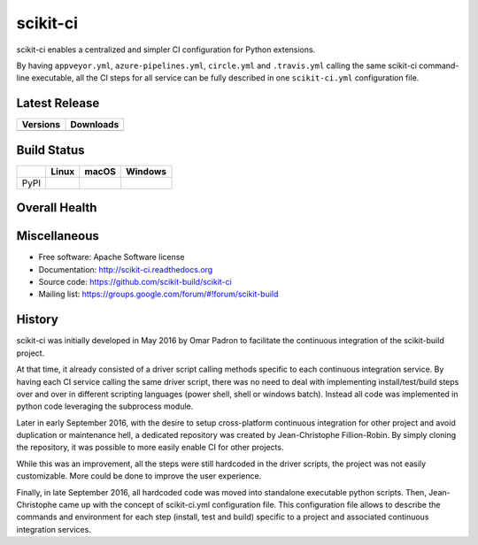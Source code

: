 =========
scikit-ci
=========

scikit-ci enables a centralized and simpler CI configuration for Python
extensions.

By having ``appveyor.yml``, ``azure-pipelines.yml``, ``circle.yml`` and ``.travis.yml`` calling
the same scikit-ci command-line executable, all the CI steps for all
service can be fully described in one ``scikit-ci.yml`` configuration file.

Latest Release
--------------

.. table::

  +--------------------------------------------------------------------------+----------------------------------------------------------------------------+
  | Versions                                                                 | Downloads                                                                  |
  +==========================================================================+============================================================================+
  | .. image:: https://img.shields.io/pypi/v/scikit-ci.svg?maxAge=2592000    | .. image:: https://img.shields.io/badge/downloads-66k%20total-green.svg    |
  |     :target: https://pypi.python.org/pypi/scikit-ci                      |     :target: https://pypi.python.org/pypi/scikit-ci                        |
  +--------------------------------------------------------------------------+----------------------------------------------------------------------------+

Build Status
------------

.. table::

  +---------------+--------------------------------------------------------------------------------------+--------------------------------------------------------------------------------------+--------------------------------------------------------------------------------------------+
  |               | Linux                                                                                | macOS                                                                                | Windows                                                                                    |
  +===============+======================================================================================+======================================================================================+============================================================================================+
  | PyPI          | .. image:: https://circleci.com/gh/scikit-build/scikit-ci.svg?style=shield           | .. image:: https://img.shields.io/travis/scikit-build/scikit-ci.svg?maxAge=2592000   | .. image:: https://ci.appveyor.com/api/projects/status/5to6lvgaqcrck675?svg=true           |
  |               |     :target: https://circleci.com/gh/scikit-build/scikit-ci                          |     :target: https://travis-ci.org/scikit-build/scikit-ci                            |    :target: https://ci.appveyor.com/project/scikit-build/scikit-ci/branch/master           |
  +---------------+--------------------------------------------------------------------------------------+--------------------------------------------------------------------------------------+--------------------------------------------------------------------------------------------+

Overall Health
--------------

.. image:: https://readthedocs.org/projects/scikit-ci/badge/?version=latest
    :target: http://scikit-ci.readthedocs.io/en/latest/?badge=latest
    :alt: Documentation Status

.. image:: https://codecov.io/gh/scikit-build/scikit-ci/branch/master/graph/badge.svg
    :target: https://codecov.io/gh/scikit-build/scikit-ci

Miscellaneous
-------------

* Free software: Apache Software license
* Documentation: http://scikit-ci.readthedocs.org
* Source code: https://github.com/scikit-build/scikit-ci
* Mailing list: https://groups.google.com/forum/#!forum/scikit-build




History
-------

scikit-ci was initially developed in May 2016 by Omar Padron to facilitate the
continuous integration of the scikit-build project.

At that time, it already consisted of a driver script calling methods specific
to each continuous integration service. By having each CI service calling the
same driver script, there was no need to deal with implementing install/test/build
steps over and over in different scripting languages (power shell, shell or
windows batch). Instead all code was implemented in python code leveraging the
subprocess module.

Later in early September 2016, with the desire to setup cross-platform continuous
integration for other project and avoid duplication or maintenance hell, a
dedicated repository was created by Jean-Christophe Fillion-Robin. By simply
cloning the repository, it was possible to more easily enable CI for other projects.

While this was an improvement, all the steps were still hardcoded in the driver
scripts, the project was not easily customizable. More could be done to improve
the user experience.

Finally, in late September 2016, all hardcoded code was moved into standalone
executable python scripts. Then, Jean-Christophe came up with the concept of
scikit-ci.yml configuration file. This configuration file allows to describe the
commands and environment for each step (install, test and build) specific to a
project and associated continuous integration services.


